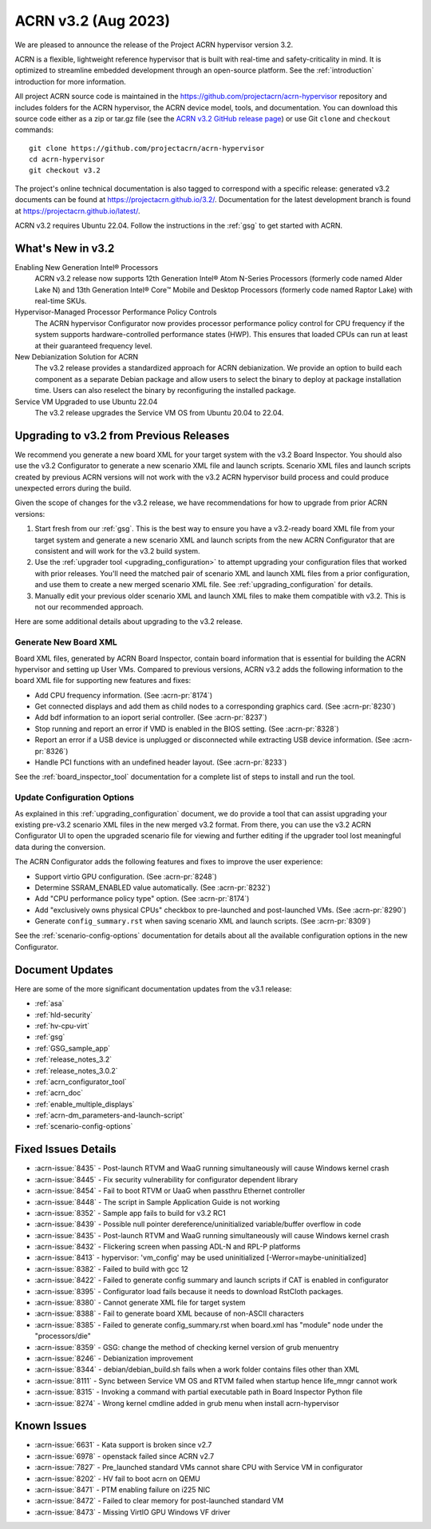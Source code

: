 .. _release_notes_3.2:

ACRN v3.2 (Aug 2023)
####################

We are pleased to announce the release of the Project ACRN hypervisor
version 3.2.

ACRN is a flexible, lightweight reference hypervisor that is built with
real-time and safety-criticality in mind. It is optimized to streamline
embedded development through an open-source platform. See the
:ref:`introduction` introduction for more information.

All project ACRN source code is maintained in the
https://github.com/projectacrn/acrn-hypervisor repository and includes
folders for the ACRN hypervisor, the ACRN device model, tools, and
documentation. You can download this source code either as a zip or
tar.gz file (see the `ACRN v3.2 GitHub release page
<https://github.com/projectacrn/acrn-hypervisor/releases/tag/v3.2>`_) or
use Git ``clone`` and ``checkout`` commands::

   git clone https://github.com/projectacrn/acrn-hypervisor
   cd acrn-hypervisor
   git checkout v3.2

The project's online technical documentation is also tagged to
correspond with a specific release: generated v3.2 documents can be
found at https://projectacrn.github.io/3.2/.  Documentation for the
latest development branch is found at https://projectacrn.github.io/latest/.

ACRN v3.2 requires Ubuntu 22.04.  Follow the instructions in the
:ref:`gsg` to get started with ACRN.


What's New in v3.2
******************

Enabling New Generation Intel® Processors
  ACRN v3.2 release now supports 12th Generation Intel® Atom N-Series Processors
  (formerly code named Alder Lake N) and 13th Generation Intel® Core™ Mobile and
  Desktop Processors (formerly code named Raptor Lake) with real-time SKUs.

Hypervisor-Managed Processor Performance Policy Controls
  The ACRN hypervisor Configurator now provides processor performance policy
  control for CPU frequency if the system supports hardware-controlled
  performance states (HWP). This ensures that loaded CPUs can run at least at
  their guaranteed frequency level.

New Debianization Solution for ACRN
  The v3.2 release provides a standardized approach for ACRN debianization.
  We provide an option to build each component as a separate Debian package and
  allow users to select the binary to deploy at package installation time. Users
  can also reselect the binary by reconfiguring the installed package.

Service VM Upgraded to use Ubuntu 22.04
  The v3.2 release upgrades the Service VM OS from Ubuntu 20.04 to 22.04.

Upgrading to v3.2 from Previous Releases
****************************************

We recommend you generate a new board XML for your target system with the v3.2
Board Inspector. You should also use the v3.2 Configurator to generate a new
scenario XML file and launch scripts. Scenario XML files and launch scripts
created by previous ACRN versions will not work with the v3.2 ACRN hypervisor
build process and could produce unexpected errors during the build.

Given the scope of changes for the v3.2 release, we have recommendations for how
to upgrade from prior ACRN versions:

1. Start fresh from our :ref:`gsg`. This is the best way to ensure you have a
   v3.2-ready board XML file from your target system and generate a new scenario
   XML and launch scripts from the new ACRN Configurator that are consistent and
   will work for the v3.2 build system.
#. Use the :ref:`upgrader tool <upgrading_configuration>` to attempt upgrading
   your configuration files that worked with prior releases. You'll need the
   matched pair of scenario XML and launch XML files from a prior configuration,
   and use them to create a new merged scenario XML file. See
   :ref:`upgrading_configuration` for details.
#. Manually edit your previous older scenario XML and launch XML files to make them
   compatible with v3.2.  This is not our recommended approach.

Here are some additional details about upgrading to the v3.2 release.

Generate New Board XML
======================

Board XML files, generated by ACRN Board Inspector, contain board information
that is essential for building the ACRN hypervisor and setting up User VMs.
Compared to previous versions, ACRN v3.2 adds the following information to the
board XML file for supporting new features and fixes:

* Add CPU frequency information. (See :acrn-pr:`8174`)
* Get connected displays and add them as child nodes to a corresponding graphics
  card. (See :acrn-pr:`8230`)
* Add bdf information to an ioport serial controller. (See :acrn-pr:`8237`)
* Stop running and report an error if VMD is enabled in the BIOS setting. (See
  :acrn-pr:`8328`)
* Report an error if a USB device is unplugged or disconnected while extracting
  USB device information. (See :acrn-pr:`8326`)
* Handle PCI functions with an undefined header layout. (See :acrn-pr:`8233`)

See the :ref:`board_inspector_tool` documentation for a complete list of steps
to install and run the tool.

Update Configuration Options
============================

As explained in this :ref:`upgrading_configuration` document, we do provide a
tool that can assist upgrading your existing pre-v3.2 scenario XML files in the
new merged v3.2 format. From there, you can use the v3.2 ACRN Configurator UI to
open the upgraded scenario file for viewing and further editing if the upgrader
tool lost meaningful data during the conversion.

The ACRN Configurator adds the following features and fixes to improve the user
experience:

* Support virtio GPU configuration. (See :acrn-pr:`8248`)
* Determine SSRAM_ENABLED value automatically. (See :acrn-pr:`8232`)
* Add "CPU performance policy type" option. (See :acrn-pr:`8174`)
* Add "exclusively owns physical CPUs" checkbox to pre-launched and
  post-launched VMs. (See :acrn-pr:`8290`)
* Generate ``config_summary.rst`` when saving scenario XML and launch scripts.
  (See :acrn-pr:`8309`)

See the :ref:`scenario-config-options` documentation for details about all the
available configuration options in the new Configurator.


Document Updates
****************

Here are some of the more significant documentation updates from the v3.1 release:

.. rst-class:: rst-columns2

* :ref:`asa`
* :ref:`hld-security`
* :ref:`hv-cpu-virt`
* :ref:`gsg`
* :ref:`GSG_sample_app`
* :ref:`release_notes_3.2`
* :ref:`release_notes_3.0.2`
* :ref:`acrn_configurator_tool`
* :ref:`acrn_doc`
* :ref:`enable_multiple_displays`
* :ref:`acrn-dm_parameters-and-launch-script`
* :ref:`scenario-config-options`

Fixed Issues Details
********************

.. comment example item
   - :acrn-issue:`5626` - Host Call Trace once detected

- :acrn-issue:`8435` - Post-launch RTVM and WaaG running simultaneously will cause Windows kernel crash
- :acrn-issue:`8445` - Fix security vulnerability for configurator dependent library
- :acrn-issue:`8454` - Fail to boot RTVM or UaaG when passthru Ethernet controller
- :acrn-issue:`8448` - The script in Sample Application Guide is not working
- :acrn-issue:`8352` - Sample app fails to build for v3.2 RC1
- :acrn-issue:`8439` - Possible null pointer dereference/uninitialized variable/buffer overflow in code
- :acrn-issue:`8435` - Post-launch RTVM and WaaG running simultaneously will cause Windows kernel crash
- :acrn-issue:`8432` - Flickering screen when passing ADL-N and RPL-P platforms
- :acrn-issue:`8413` - hypervisor: 'vm_config' may be used uninitialized [-Werror=maybe-uninitialized]
- :acrn-issue:`8382` - Failed to build with gcc 12
- :acrn-issue:`8422` - Failed to generate config summary and launch scripts if CAT is enabled in configurator
- :acrn-issue:`8395` - Configurator load fails because it needs to download RstCloth packages.
- :acrn-issue:`8380` - Cannot generate XML file for target system
- :acrn-issue:`8388` - Fail to generate board XML because of non-ASCII characters
- :acrn-issue:`8385` - Failed to generate config_summary.rst when board.xml has "module" node under the "processors/die"
- :acrn-issue:`8359` - GSG: change the method of checking kernel version of grub menuentry
- :acrn-issue:`8246` - Debianization improvement
- :acrn-issue:`8344` - debian/debian_build.sh fails when a work folder contains files other than XML
- :acrn-issue:`8111` - Sync between Service VM OS and RTVM failed when startup hence life_mngr cannot work
- :acrn-issue:`8315` - Invoking a command with partial executable path in Board Inspector Python file
- :acrn-issue:`8274` - Wrong kernel cmdline added in grub menu when install acrn-hypervisor


Known Issues
************

- :acrn-issue:`6631` - Kata support is broken since v2.7
- :acrn-issue:`6978` - openstack failed since ACRN v2.7
- :acrn-issue:`7827` - Pre_launched standard VMs cannot share CPU with Service VM in configurator
- :acrn-issue:`8202` - HV fail to boot acrn on QEMU
- :acrn-issue:`8471` - PTM enabling failure on i225 NIC
- :acrn-issue:`8472` - Failed to clear memory for post-launched standard VM
- :acrn-issue:`8473` - Missing VirtIO GPU Windows VF driver

